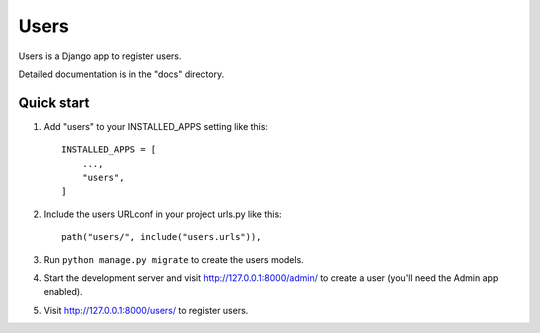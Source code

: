 =====
Users
=====

Users is a Django app to register users.

Detailed documentation is in the "docs" directory.

Quick start
-----------

1. Add "users" to your INSTALLED_APPS setting like this::

    INSTALLED_APPS = [
        ...,
        "users",
    ]

2. Include the users URLconf in your project urls.py like this::

    path("users/", include("users.urls")),

3. Run ``python manage.py migrate`` to create the users models.

4. Start the development server and visit http://127.0.0.1:8000/admin/
   to create a user (you'll need the Admin app enabled).

5. Visit http://127.0.0.1:8000/users/ to register users.
